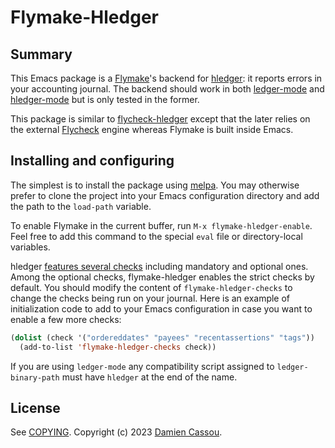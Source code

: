* Flymake-Hledger
  #+BEGIN_HTML
      <p>
        <a href="https://stable.melpa.org/#/flymake-hledger">
          <img alt="MELPA Stable" src="https://stable.melpa.org/packages/flymake-hledger-badge.svg"/>
        </a>

        <a href="https://melpa.org/#/flymake-hledger">
          <img alt="MELPA" src="https://melpa.org/packages/flymake-hledger-badge.svg"/>
        </a>

        <a href="https://github.com/DamienCassou/flymake-hledger/actions">
          <img alt="pipeline status" src="https://github.com/DamienCassou/flymake-hledger/actions/workflows/test.yml/badge.svg" />
        </a>
      </p>
  #+END_HTML

** Summary

This Emacs package is a [[https://www.gnu.org/software/emacs/manual/html_node/emacs/Flymake.html][Flymake]]'s backend for [[https://hledger.org/][hledger]]: it reports
errors in your accounting journal. The backend should work in both
[[https://github.com/ledger/ledger-mode][ledger-mode]] and [[https://github.com/narendraj9/hledger-mode][hledger-mode]] but is only tested in the former.

[[./media/screenshot.png]]

This package is similar to [[https://github.com/DamienCassou/flycheck-hledger][flycheck-hledger]] except that the later
relies on the external [[https://www.flycheck.org][Flycheck]] engine whereas Flymake is built inside
Emacs.

** Installing and configuring

The simplest is to install the package using [[http://melpa.org/][melpa]]. You may otherwise
prefer to clone the project into your Emacs configuration directory
and add the path to the ~load-path~ variable.

To enable Flymake in the current buffer, run ~M-x flymake-hledger-enable~.
Feel free to add this command to the special
~eval~ file or directory-local variables.

hledger [[https://hledger.org/dev/hledger.html#check][features several checks]] including mandatory and optional
ones. Among the optional checks, flymake-hledger enables the strict
checks by default. You should modify the content of
~flymake-hledger-checks~ to change the checks being run on your
journal. Here is an example of initialization code to add to your
Emacs configuration in case you want to enable a few more checks:

#+begin_src emacs-lisp
  (dolist (check '("ordereddates" "payees" "recentassertions" "tags"))
    (add-to-list 'flymake-hledger-checks check))
#+end_src

If you are using ~ledger-mode~ any compatibility script assigned to
~ledger-binary-path~ must have ~hledger~ at the end of the name.

** License

See [[file:COPYING][COPYING]]. Copyright (c) 2023 [[mailto:damien@cassou.me][Damien Cassou]].

#  LocalWords:  backend
